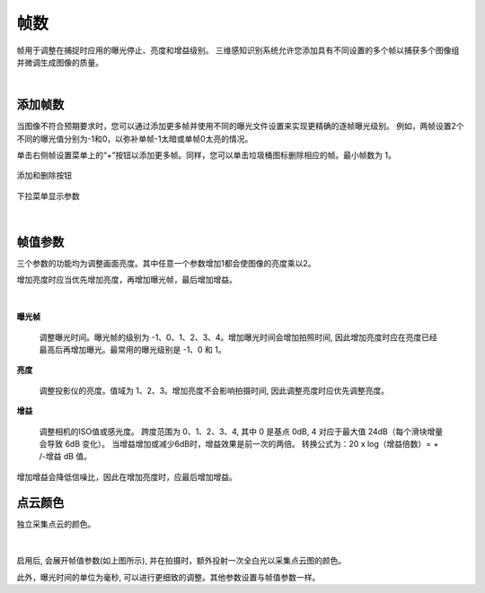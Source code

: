 帧数
=======

帧用于调整在捕捉时应用的曝光停止、亮度和增益级别。 三维感知识别系统允许您添加具有不同设置的多个帧以捕获多个图像组并微调生成图像的质量。

|

添加帧数
--------------

当图像不符合预期要求时，您可以通过添加更多帧并使用不同的曝光文件设置来实现更精确的逐帧曝光级别。 例如，两帧设置2个不同的曝光值分别为-1和0，以弥补单帧-1太暗或单帧0太亮的情况。

单击右侧帧设置菜单上的“+”按钮以添加更多帧。同样，您可以单击垃圾桶图标删除相应的帧。最小帧数为 1。

.. figure:: images/frames_add_remove.png
    :align: center

    添加和删除按钮

.. figure:: images/frames_dropdown.png
    :align: center
    
    下拉菜单显示参数

|

帧值参数
--------

三个参数的功能均为调整画面亮度。其中任意一个参数增加1都会使图像的亮度乘以2。

增加亮度时应当优先增加亮度，再增加曝光帧，最后增加增益。

.. figure:: images/frames_settings.png
    :align: center

|

**曝光帧**

    调整曝光时间。曝光帧的级别为 -1、0、1、2、3、4。增加曝光时间会增加拍照时间, 因此增加亮度时应在亮度已经最高后再增加曝光。最常用的曝光级别是 -1、0 和 1。

**亮度**

    调整投影仪的亮度。值域为 1、2、3。增加亮度不会影响拍摄时间, 因此调整亮度时应优先调整亮度。

**增益**

    调整相机的ISO值或感光度。 跨度范围为 0、1、2、3、4, 其中 0 是基点 0dB, 4 对应于最大值 24dB（每个滑块增量会导致 6dB 变化）。 当增益增加或减少6dB时，增益效果是前一次的两倍。 转换公式为：20 x log（增益倍数）= + /-增益 dB 值。
增加增益会降低信噪比，因此在增加亮度时，应最后增加增益。


点云颜色
--------

独立采集点云的颜色。

.. figure:: images/point_cloud_color.png
    :align: center

|

启用后, 会展开帧值参数(如上图所示), 并在拍摄时，额外投射一次全白光以采集点云图的颜色。

此外，曝光时间的单位为毫秒, 可以进行更细致的调整。其他参数设置与帧值参数一样。

